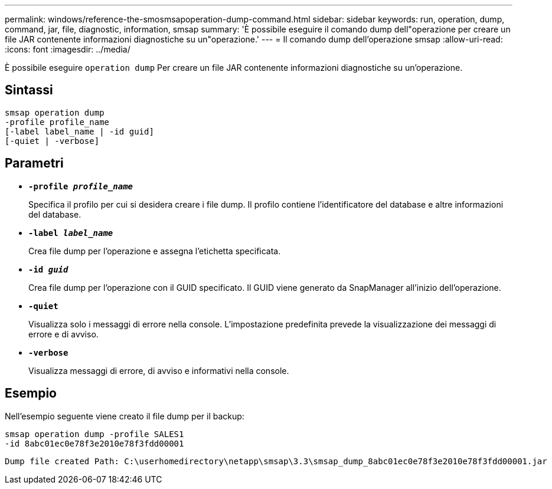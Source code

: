 ---
permalink: windows/reference-the-smosmsapoperation-dump-command.html 
sidebar: sidebar 
keywords: run, operation, dump, command, jar, file, diagnostic, information, smsap 
summary: 'È possibile eseguire il comando dump dell"operazione per creare un file JAR contenente informazioni diagnostiche su un"operazione.' 
---
= Il comando dump dell'operazione smsap
:allow-uri-read: 
:icons: font
:imagesdir: ../media/


[role="lead"]
È possibile eseguire `operation dump` Per creare un file JAR contenente informazioni diagnostiche su un'operazione.



== Sintassi

[listing]
----

smsap operation dump
-profile profile_name
[-label label_name | -id guid]
[-quiet | -verbose]
----


== Parametri

* *`-profile _profile_name_`*
+
Specifica il profilo per cui si desidera creare i file dump. Il profilo contiene l'identificatore del database e altre informazioni del database.

* *`-label _label_name_`*
+
Crea file dump per l'operazione e assegna l'etichetta specificata.

* *`-id _guid_`*
+
Crea file dump per l'operazione con il GUID specificato. Il GUID viene generato da SnapManager all'inizio dell'operazione.

* *`-quiet`*
+
Visualizza solo i messaggi di errore nella console. L'impostazione predefinita prevede la visualizzazione dei messaggi di errore e di avviso.

* *`-verbose`*
+
Visualizza messaggi di errore, di avviso e informativi nella console.





== Esempio

Nell'esempio seguente viene creato il file dump per il backup:

[listing]
----
smsap operation dump -profile SALES1
-id 8abc01ec0e78f3e2010e78f3fdd00001
----
[listing]
----
Dump file created Path: C:\userhomedirectory\netapp\smsap\3.3\smsap_dump_8abc01ec0e78f3e2010e78f3fdd00001.jar
----